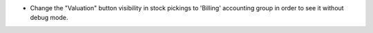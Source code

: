 * Change the "Valuation" button visibility in stock pickings to 'Billing' accounting group in order to see it without debug mode.
